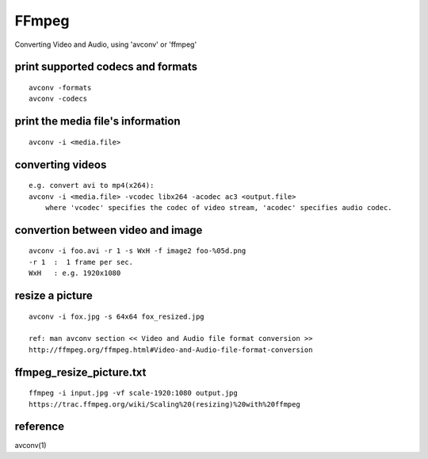 FFmpeg
======

Converting Video and Audio, using 'avconv' or 'ffmpeg'

print supported codecs and formats
----------------------------------

::

    avconv -formats
    avconv -codecs

print the media file's information
----------------------------------

::

    avconv -i <media.file>

converting videos
-----------------

::

    e.g. convert avi to mp4(x264):
    avconv -i <media.file> -vcodec libx264 -acodec ac3 <output.file>
        where 'vcodec' specifies the codec of video stream, 'acodec' specifies audio codec.

convertion between video and image
----------------------------------

::

    avconv -i foo.avi -r 1 -s WxH -f image2 foo-%05d.png
    -r 1  :  1 frame per sec.
    WxH   : e.g. 1920x1080

resize a picture
----------------

::

    avconv -i fox.jpg -s 64x64 fox_resized.jpg

    ref: man avconv section << Video and Audio file format conversion >>
    http://ffmpeg.org/ffmpeg.html#Video-and-Audio-file-format-conversion

ffmpeg\_resize\_picture.txt
---------------------------

::

    ffmpeg -i input.jpg -vf scale-1920:1080 output.jpg
    https://trac.ffmpeg.org/wiki/Scaling%20(resizing)%20with%20ffmpeg

reference
---------

avconv(1)
